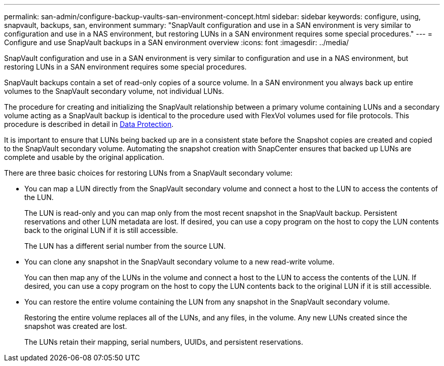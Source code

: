 ---
permalink: san-admin/configure-backup-vaults-san-environment-concept.html
sidebar: sidebar
keywords: configure, using, snapvault, backups, san, environment
summary: "SnapVault configuration and use in a SAN environment is very similar to configuration and use in a NAS environment, but restoring LUNs in a SAN environment requires some special procedures."
---
= Configure and use SnapVault backups in a SAN environment overview
:icons: font
:imagesdir: ../media/

[.lead]
SnapVault configuration and use in a SAN environment is very similar to configuration and use in a NAS environment, but restoring LUNs in a SAN environment requires some special procedures.

SnapVault backups contain a set of read-only copies of a source volume. In a SAN environment you always back up entire volumes to the SnapVault secondary volume, not individual LUNs.

The procedure for creating and initializing the SnapVault relationship between a primary volume containing LUNs and a secondary volume acting as a SnapVault backup is identical to the procedure used with FlexVol volumes used for file protocols. This procedure is described in detail in link:../data-protection/index.html[Data Protection].

It is important to ensure that LUNs being backed up are in a consistent state before the Snapshot copies are created and copied to the SnapVault secondary volume. Automating the snapshot creation with SnapCenter ensures that backed up LUNs are complete and usable by the original application.

There are three basic choices for restoring LUNs from a SnapVault secondary volume:

* You can map a LUN directly from the SnapVault secondary volume and connect a host to the LUN to access the contents of the LUN.
+
The LUN is read-only and you can map only from the most recent snapshot in the SnapVault backup. Persistent reservations and other LUN metadata are lost. If desired, you can use a copy program on the host to copy the LUN contents back to the original LUN if it is still accessible.
+
The LUN has a different serial number from the source LUN.

* You can clone any snapshot in the SnapVault secondary volume to a new read-write volume.
+
You can then map any of the LUNs in the volume and connect a host to the LUN to access the contents of the LUN. If desired, you can use a copy program on the host to copy the LUN contents back to the original LUN if it is still accessible.

* You can restore the entire volume containing the LUN from any snapshot in the SnapVault secondary volume.
+
Restoring the entire volume replaces all of the LUNs, and any files, in the volume. Any new LUNs created since the snapshot was created are lost.
+
The LUNs retain their mapping, serial numbers, UUIDs, and persistent reservations.

